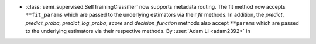- :class:`semi_supervised.SelfTrainingClassifier`
  now supports metadata routing. The fit method now accepts ``**fit_params``
  which are passed to the underlying estimators via their `fit` methods.
  In addition, the `predict`, `predict_proba`, `predict_log_proba`, `score`
  and `decision_function` methods also accept ``**params`` which are
  passed to the underlying estimators via their respective methods.
  By :user:`Adam Li <adam2392>` in
